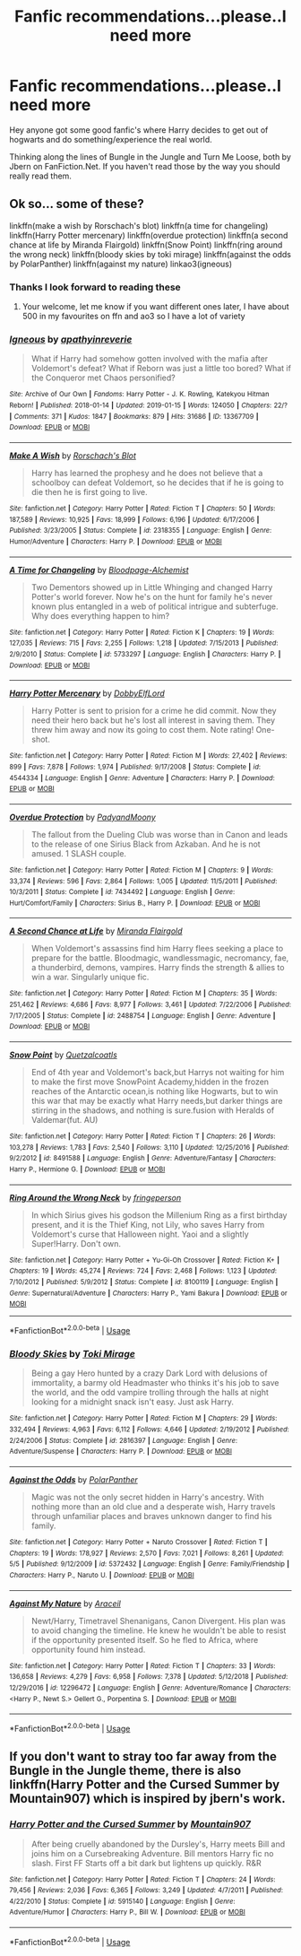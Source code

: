 #+TITLE: Fanfic recommendations...please..I need more

* Fanfic recommendations...please..I need more
:PROPERTIES:
:Author: Chr0nos44
:Score: 7
:DateUnix: 1558774771.0
:DateShort: 2019-May-25
:FlairText: Request
:END:
Hey anyone got some good fanfic's where Harry decides to get out of hogwarts and do something/experience the real world.

Thinking along the lines of Bungle in the Jungle and Turn Me Loose, both by Jbern on FanFiction.Net. If you haven't read those by the way you should really read them.


** Ok so... some of these?

linkffn(make a wish by Rorschach's blot) linkffn(a time for changeling) linkffn(Harry Potter mercenary) linkffn(overdue protection) linkffn(a second chance at life by Miranda Flairgold) linkffn(Snow Point) linkffn(ring around the wrong neck) linkffn(bloody skies by toki mirage) linkffn(against the odds by PolarPanther) linkffn(against my nature) linkao3(igneous)
:PROPERTIES:
:Author: LiriStorm
:Score: 5
:DateUnix: 1558777754.0
:DateShort: 2019-May-25
:END:

*** Thanks I look forward to reading these
:PROPERTIES:
:Author: Chr0nos44
:Score: 2
:DateUnix: 1558782986.0
:DateShort: 2019-May-25
:END:

**** Your welcome, let me know if you want different ones later, I have about 500 in my favourites on ffn and ao3 so I have a lot of variety
:PROPERTIES:
:Author: LiriStorm
:Score: 2
:DateUnix: 1558786710.0
:DateShort: 2019-May-25
:END:


*** [[https://archiveofourown.org/works/13367709][*/Igneous/*]] by [[https://www.archiveofourown.org/users/apathyinreverie/pseuds/apathyinreverie][/apathyinreverie/]]

#+begin_quote
  What if Harry had somehow gotten involved with the mafia after Voldemort's defeat? What if Reborn was just a little too bored? What if the Conqueror met Chaos personified?
#+end_quote

^{/Site/:} ^{Archive} ^{of} ^{Our} ^{Own} ^{*|*} ^{/Fandoms/:} ^{Harry} ^{Potter} ^{-} ^{J.} ^{K.} ^{Rowling,} ^{Katekyou} ^{Hitman} ^{Reborn!} ^{*|*} ^{/Published/:} ^{2018-01-14} ^{*|*} ^{/Updated/:} ^{2019-01-15} ^{*|*} ^{/Words/:} ^{124050} ^{*|*} ^{/Chapters/:} ^{22/?} ^{*|*} ^{/Comments/:} ^{371} ^{*|*} ^{/Kudos/:} ^{1847} ^{*|*} ^{/Bookmarks/:} ^{879} ^{*|*} ^{/Hits/:} ^{31686} ^{*|*} ^{/ID/:} ^{13367709} ^{*|*} ^{/Download/:} ^{[[https://archiveofourown.org/downloads/13367709/Igneous.epub?updated_at=1547610523][EPUB]]} ^{or} ^{[[https://archiveofourown.org/downloads/13367709/Igneous.mobi?updated_at=1547610523][MOBI]]}

--------------

[[https://www.fanfiction.net/s/2318355/1/][*/Make A Wish/*]] by [[https://www.fanfiction.net/u/686093/Rorschach-s-Blot][/Rorschach's Blot/]]

#+begin_quote
  Harry has learned the prophesy and he does not believe that a schoolboy can defeat Voldemort, so he decides that if he is going to die then he is first going to live.
#+end_quote

^{/Site/:} ^{fanfiction.net} ^{*|*} ^{/Category/:} ^{Harry} ^{Potter} ^{*|*} ^{/Rated/:} ^{Fiction} ^{T} ^{*|*} ^{/Chapters/:} ^{50} ^{*|*} ^{/Words/:} ^{187,589} ^{*|*} ^{/Reviews/:} ^{10,925} ^{*|*} ^{/Favs/:} ^{18,999} ^{*|*} ^{/Follows/:} ^{6,196} ^{*|*} ^{/Updated/:} ^{6/17/2006} ^{*|*} ^{/Published/:} ^{3/23/2005} ^{*|*} ^{/Status/:} ^{Complete} ^{*|*} ^{/id/:} ^{2318355} ^{*|*} ^{/Language/:} ^{English} ^{*|*} ^{/Genre/:} ^{Humor/Adventure} ^{*|*} ^{/Characters/:} ^{Harry} ^{P.} ^{*|*} ^{/Download/:} ^{[[http://www.ff2ebook.com/old/ffn-bot/index.php?id=2318355&source=ff&filetype=epub][EPUB]]} ^{or} ^{[[http://www.ff2ebook.com/old/ffn-bot/index.php?id=2318355&source=ff&filetype=mobi][MOBI]]}

--------------

[[https://www.fanfiction.net/s/5733297/1/][*/A Time for Changeling/*]] by [[https://www.fanfiction.net/u/965157/Bloodpage-Alchemist][/Bloodpage-Alchemist/]]

#+begin_quote
  Two Dementors showed up in Little Whinging and changed Harry Potter's world forever. Now he's on the hunt for family he's never known plus entangled in a web of political intrigue and subterfuge. Why does everything happen to him?
#+end_quote

^{/Site/:} ^{fanfiction.net} ^{*|*} ^{/Category/:} ^{Harry} ^{Potter} ^{*|*} ^{/Rated/:} ^{Fiction} ^{K} ^{*|*} ^{/Chapters/:} ^{19} ^{*|*} ^{/Words/:} ^{127,035} ^{*|*} ^{/Reviews/:} ^{715} ^{*|*} ^{/Favs/:} ^{2,255} ^{*|*} ^{/Follows/:} ^{1,218} ^{*|*} ^{/Updated/:} ^{7/15/2013} ^{*|*} ^{/Published/:} ^{2/9/2010} ^{*|*} ^{/Status/:} ^{Complete} ^{*|*} ^{/id/:} ^{5733297} ^{*|*} ^{/Language/:} ^{English} ^{*|*} ^{/Characters/:} ^{Harry} ^{P.} ^{*|*} ^{/Download/:} ^{[[http://www.ff2ebook.com/old/ffn-bot/index.php?id=5733297&source=ff&filetype=epub][EPUB]]} ^{or} ^{[[http://www.ff2ebook.com/old/ffn-bot/index.php?id=5733297&source=ff&filetype=mobi][MOBI]]}

--------------

[[https://www.fanfiction.net/s/4544334/1/][*/Harry Potter Mercenary/*]] by [[https://www.fanfiction.net/u/1077111/DobbyElfLord][/DobbyElfLord/]]

#+begin_quote
  Harry Potter is sent to prision for a crime he did commit. Now they need their hero back but he's lost all interest in saving them. They threw him away and now its going to cost them. Note rating! One-shot.
#+end_quote

^{/Site/:} ^{fanfiction.net} ^{*|*} ^{/Category/:} ^{Harry} ^{Potter} ^{*|*} ^{/Rated/:} ^{Fiction} ^{M} ^{*|*} ^{/Words/:} ^{27,402} ^{*|*} ^{/Reviews/:} ^{899} ^{*|*} ^{/Favs/:} ^{7,878} ^{*|*} ^{/Follows/:} ^{1,974} ^{*|*} ^{/Published/:} ^{9/17/2008} ^{*|*} ^{/Status/:} ^{Complete} ^{*|*} ^{/id/:} ^{4544334} ^{*|*} ^{/Language/:} ^{English} ^{*|*} ^{/Genre/:} ^{Adventure} ^{*|*} ^{/Characters/:} ^{Harry} ^{P.} ^{*|*} ^{/Download/:} ^{[[http://www.ff2ebook.com/old/ffn-bot/index.php?id=4544334&source=ff&filetype=epub][EPUB]]} ^{or} ^{[[http://www.ff2ebook.com/old/ffn-bot/index.php?id=4544334&source=ff&filetype=mobi][MOBI]]}

--------------

[[https://www.fanfiction.net/s/7434492/1/][*/Overdue Protection/*]] by [[https://www.fanfiction.net/u/1134021/PadyandMoony][/PadyandMoony/]]

#+begin_quote
  The fallout from the Dueling Club was worse than in Canon and leads to the release of one Sirius Black from Azkaban. And he is not amused. 1 SLASH couple.
#+end_quote

^{/Site/:} ^{fanfiction.net} ^{*|*} ^{/Category/:} ^{Harry} ^{Potter} ^{*|*} ^{/Rated/:} ^{Fiction} ^{M} ^{*|*} ^{/Chapters/:} ^{9} ^{*|*} ^{/Words/:} ^{33,374} ^{*|*} ^{/Reviews/:} ^{596} ^{*|*} ^{/Favs/:} ^{2,864} ^{*|*} ^{/Follows/:} ^{1,005} ^{*|*} ^{/Updated/:} ^{11/5/2011} ^{*|*} ^{/Published/:} ^{10/3/2011} ^{*|*} ^{/Status/:} ^{Complete} ^{*|*} ^{/id/:} ^{7434492} ^{*|*} ^{/Language/:} ^{English} ^{*|*} ^{/Genre/:} ^{Hurt/Comfort/Family} ^{*|*} ^{/Characters/:} ^{Sirius} ^{B.,} ^{Harry} ^{P.} ^{*|*} ^{/Download/:} ^{[[http://www.ff2ebook.com/old/ffn-bot/index.php?id=7434492&source=ff&filetype=epub][EPUB]]} ^{or} ^{[[http://www.ff2ebook.com/old/ffn-bot/index.php?id=7434492&source=ff&filetype=mobi][MOBI]]}

--------------

[[https://www.fanfiction.net/s/2488754/1/][*/A Second Chance at Life/*]] by [[https://www.fanfiction.net/u/100447/Miranda-Flairgold][/Miranda Flairgold/]]

#+begin_quote
  When Voldemort's assassins find him Harry flees seeking a place to prepare for the battle. Bloodmagic, wandlessmagic, necromancy, fae, a thunderbird, demons, vampires. Harry finds the strength & allies to win a war. Singularly unique fic.
#+end_quote

^{/Site/:} ^{fanfiction.net} ^{*|*} ^{/Category/:} ^{Harry} ^{Potter} ^{*|*} ^{/Rated/:} ^{Fiction} ^{M} ^{*|*} ^{/Chapters/:} ^{35} ^{*|*} ^{/Words/:} ^{251,462} ^{*|*} ^{/Reviews/:} ^{4,686} ^{*|*} ^{/Favs/:} ^{8,977} ^{*|*} ^{/Follows/:} ^{3,461} ^{*|*} ^{/Updated/:} ^{7/22/2006} ^{*|*} ^{/Published/:} ^{7/17/2005} ^{*|*} ^{/Status/:} ^{Complete} ^{*|*} ^{/id/:} ^{2488754} ^{*|*} ^{/Language/:} ^{English} ^{*|*} ^{/Genre/:} ^{Adventure} ^{*|*} ^{/Download/:} ^{[[http://www.ff2ebook.com/old/ffn-bot/index.php?id=2488754&source=ff&filetype=epub][EPUB]]} ^{or} ^{[[http://www.ff2ebook.com/old/ffn-bot/index.php?id=2488754&source=ff&filetype=mobi][MOBI]]}

--------------

[[https://www.fanfiction.net/s/8491588/1/][*/Snow Point/*]] by [[https://www.fanfiction.net/u/1499112/Quetzalcoatls][/Quetzalcoatls/]]

#+begin_quote
  End of 4th year and Voldemort's back,but Harrys not waiting for him to make the first move SnowPoint Academy,hidden in the frozen reaches of the Antarctic ocean,is nothing like Hogwarts, but to win this war that may be exactly what Harry needs,but darker things are stirring in the shadows, and nothing is sure.fusion with Heralds of Valdemar(fut. AU)
#+end_quote

^{/Site/:} ^{fanfiction.net} ^{*|*} ^{/Category/:} ^{Harry} ^{Potter} ^{*|*} ^{/Rated/:} ^{Fiction} ^{T} ^{*|*} ^{/Chapters/:} ^{26} ^{*|*} ^{/Words/:} ^{103,278} ^{*|*} ^{/Reviews/:} ^{1,783} ^{*|*} ^{/Favs/:} ^{2,540} ^{*|*} ^{/Follows/:} ^{3,110} ^{*|*} ^{/Updated/:} ^{12/25/2016} ^{*|*} ^{/Published/:} ^{9/2/2012} ^{*|*} ^{/id/:} ^{8491588} ^{*|*} ^{/Language/:} ^{English} ^{*|*} ^{/Genre/:} ^{Adventure/Fantasy} ^{*|*} ^{/Characters/:} ^{Harry} ^{P.,} ^{Hermione} ^{G.} ^{*|*} ^{/Download/:} ^{[[http://www.ff2ebook.com/old/ffn-bot/index.php?id=8491588&source=ff&filetype=epub][EPUB]]} ^{or} ^{[[http://www.ff2ebook.com/old/ffn-bot/index.php?id=8491588&source=ff&filetype=mobi][MOBI]]}

--------------

[[https://www.fanfiction.net/s/8100119/1/][*/Ring Around the Wrong Neck/*]] by [[https://www.fanfiction.net/u/1424477/fringeperson][/fringeperson/]]

#+begin_quote
  In which Sirius gives his godson the Millenium Ring as a first birthday present, and it is the Thief King, not Lily, who saves Harry from Voldemort's curse that Halloween night. Yaoi and a slightly Super!Harry. Don't own.
#+end_quote

^{/Site/:} ^{fanfiction.net} ^{*|*} ^{/Category/:} ^{Harry} ^{Potter} ^{+} ^{Yu-Gi-Oh} ^{Crossover} ^{*|*} ^{/Rated/:} ^{Fiction} ^{K+} ^{*|*} ^{/Chapters/:} ^{19} ^{*|*} ^{/Words/:} ^{45,274} ^{*|*} ^{/Reviews/:} ^{724} ^{*|*} ^{/Favs/:} ^{2,468} ^{*|*} ^{/Follows/:} ^{1,123} ^{*|*} ^{/Updated/:} ^{7/10/2012} ^{*|*} ^{/Published/:} ^{5/9/2012} ^{*|*} ^{/Status/:} ^{Complete} ^{*|*} ^{/id/:} ^{8100119} ^{*|*} ^{/Language/:} ^{English} ^{*|*} ^{/Genre/:} ^{Supernatural/Adventure} ^{*|*} ^{/Characters/:} ^{Harry} ^{P.,} ^{Yami} ^{Bakura} ^{*|*} ^{/Download/:} ^{[[http://www.ff2ebook.com/old/ffn-bot/index.php?id=8100119&source=ff&filetype=epub][EPUB]]} ^{or} ^{[[http://www.ff2ebook.com/old/ffn-bot/index.php?id=8100119&source=ff&filetype=mobi][MOBI]]}

--------------

*FanfictionBot*^{2.0.0-beta} | [[https://github.com/tusing/reddit-ffn-bot/wiki/Usage][Usage]]
:PROPERTIES:
:Author: FanfictionBot
:Score: 1
:DateUnix: 1558777899.0
:DateShort: 2019-May-25
:END:


*** [[https://www.fanfiction.net/s/2816397/1/][*/Bloody Skies/*]] by [[https://www.fanfiction.net/u/346025/Toki-Mirage][/Toki Mirage/]]

#+begin_quote
  Being a gay Hero hunted by a crazy Dark Lord with delusions of immortality, a barmy old Headmaster who thinks it's his job to save the world, and the odd vampire trolling through the halls at night looking for a midnight snack isn't easy. Just ask Harry.
#+end_quote

^{/Site/:} ^{fanfiction.net} ^{*|*} ^{/Category/:} ^{Harry} ^{Potter} ^{*|*} ^{/Rated/:} ^{Fiction} ^{M} ^{*|*} ^{/Chapters/:} ^{29} ^{*|*} ^{/Words/:} ^{332,494} ^{*|*} ^{/Reviews/:} ^{4,963} ^{*|*} ^{/Favs/:} ^{6,112} ^{*|*} ^{/Follows/:} ^{4,646} ^{*|*} ^{/Updated/:} ^{2/19/2012} ^{*|*} ^{/Published/:} ^{2/24/2006} ^{*|*} ^{/Status/:} ^{Complete} ^{*|*} ^{/id/:} ^{2816397} ^{*|*} ^{/Language/:} ^{English} ^{*|*} ^{/Genre/:} ^{Adventure/Suspense} ^{*|*} ^{/Characters/:} ^{Harry} ^{P.} ^{*|*} ^{/Download/:} ^{[[http://www.ff2ebook.com/old/ffn-bot/index.php?id=2816397&source=ff&filetype=epub][EPUB]]} ^{or} ^{[[http://www.ff2ebook.com/old/ffn-bot/index.php?id=2816397&source=ff&filetype=mobi][MOBI]]}

--------------

[[https://www.fanfiction.net/s/5372432/1/][*/Against the Odds/*]] by [[https://www.fanfiction.net/u/1470985/PolarPanther][/PolarPanther/]]

#+begin_quote
  Magic was not the only secret hidden in Harry's ancestry. With nothing more than an old clue and a desperate wish, Harry travels through unfamiliar places and braves unknown danger to find his family.
#+end_quote

^{/Site/:} ^{fanfiction.net} ^{*|*} ^{/Category/:} ^{Harry} ^{Potter} ^{+} ^{Naruto} ^{Crossover} ^{*|*} ^{/Rated/:} ^{Fiction} ^{T} ^{*|*} ^{/Chapters/:} ^{19} ^{*|*} ^{/Words/:} ^{178,927} ^{*|*} ^{/Reviews/:} ^{2,570} ^{*|*} ^{/Favs/:} ^{7,021} ^{*|*} ^{/Follows/:} ^{8,261} ^{*|*} ^{/Updated/:} ^{5/5} ^{*|*} ^{/Published/:} ^{9/12/2009} ^{*|*} ^{/id/:} ^{5372432} ^{*|*} ^{/Language/:} ^{English} ^{*|*} ^{/Genre/:} ^{Family/Friendship} ^{*|*} ^{/Characters/:} ^{Harry} ^{P.,} ^{Naruto} ^{U.} ^{*|*} ^{/Download/:} ^{[[http://www.ff2ebook.com/old/ffn-bot/index.php?id=5372432&source=ff&filetype=epub][EPUB]]} ^{or} ^{[[http://www.ff2ebook.com/old/ffn-bot/index.php?id=5372432&source=ff&filetype=mobi][MOBI]]}

--------------

[[https://www.fanfiction.net/s/12296472/1/][*/Against My Nature/*]] by [[https://www.fanfiction.net/u/241121/Araceil][/Araceil/]]

#+begin_quote
  Newt/Harry, Timetravel Shenanigans, Canon Divergent. His plan was to avoid changing the timeline. He knew he wouldn't be able to resist if the opportunity presented itself. So he fled to Africa, where opportunity found him instead.
#+end_quote

^{/Site/:} ^{fanfiction.net} ^{*|*} ^{/Category/:} ^{Harry} ^{Potter} ^{*|*} ^{/Rated/:} ^{Fiction} ^{T} ^{*|*} ^{/Chapters/:} ^{33} ^{*|*} ^{/Words/:} ^{136,658} ^{*|*} ^{/Reviews/:} ^{4,279} ^{*|*} ^{/Favs/:} ^{6,958} ^{*|*} ^{/Follows/:} ^{7,378} ^{*|*} ^{/Updated/:} ^{5/12/2018} ^{*|*} ^{/Published/:} ^{12/29/2016} ^{*|*} ^{/id/:} ^{12296472} ^{*|*} ^{/Language/:} ^{English} ^{*|*} ^{/Genre/:} ^{Adventure/Romance} ^{*|*} ^{/Characters/:} ^{<Harry} ^{P.,} ^{Newt} ^{S.>} ^{Gellert} ^{G.,} ^{Porpentina} ^{S.} ^{*|*} ^{/Download/:} ^{[[http://www.ff2ebook.com/old/ffn-bot/index.php?id=12296472&source=ff&filetype=epub][EPUB]]} ^{or} ^{[[http://www.ff2ebook.com/old/ffn-bot/index.php?id=12296472&source=ff&filetype=mobi][MOBI]]}

--------------

*FanfictionBot*^{2.0.0-beta} | [[https://github.com/tusing/reddit-ffn-bot/wiki/Usage][Usage]]
:PROPERTIES:
:Author: FanfictionBot
:Score: 1
:DateUnix: 1558777912.0
:DateShort: 2019-May-25
:END:


** If you don't want to stray too far away from the Bungle in the Jungle theme, there is also linkffn(Harry Potter and the Cursed Summer by Mountain907) which is inspired by jbern's work.
:PROPERTIES:
:Author: iunee
:Score: 3
:DateUnix: 1558799740.0
:DateShort: 2019-May-25
:END:

*** [[https://www.fanfiction.net/s/5915140/1/][*/Harry Potter and the Cursed Summer/*]] by [[https://www.fanfiction.net/u/2334186/Mountain907][/Mountain907/]]

#+begin_quote
  After being cruelly abandoned by the Dursley's, Harry meets Bill and joins him on a Cursebreaking Adventure. Bill mentors Harry fic no slash. First FF Starts off a bit dark but lightens up quickly. R&R
#+end_quote

^{/Site/:} ^{fanfiction.net} ^{*|*} ^{/Category/:} ^{Harry} ^{Potter} ^{*|*} ^{/Rated/:} ^{Fiction} ^{T} ^{*|*} ^{/Chapters/:} ^{24} ^{*|*} ^{/Words/:} ^{79,456} ^{*|*} ^{/Reviews/:} ^{2,036} ^{*|*} ^{/Favs/:} ^{6,365} ^{*|*} ^{/Follows/:} ^{3,249} ^{*|*} ^{/Updated/:} ^{4/7/2011} ^{*|*} ^{/Published/:} ^{4/22/2010} ^{*|*} ^{/Status/:} ^{Complete} ^{*|*} ^{/id/:} ^{5915140} ^{*|*} ^{/Language/:} ^{English} ^{*|*} ^{/Genre/:} ^{Adventure/Humor} ^{*|*} ^{/Characters/:} ^{Harry} ^{P.,} ^{Bill} ^{W.} ^{*|*} ^{/Download/:} ^{[[http://www.ff2ebook.com/old/ffn-bot/index.php?id=5915140&source=ff&filetype=epub][EPUB]]} ^{or} ^{[[http://www.ff2ebook.com/old/ffn-bot/index.php?id=5915140&source=ff&filetype=mobi][MOBI]]}

--------------

*FanfictionBot*^{2.0.0-beta} | [[https://github.com/tusing/reddit-ffn-bot/wiki/Usage][Usage]]
:PROPERTIES:
:Author: FanfictionBot
:Score: 1
:DateUnix: 1558799761.0
:DateShort: 2019-May-25
:END:

